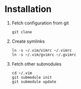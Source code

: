 * Installation
1. Fetch configuration from git
   : git clone
2. Create symlinks
   : ln -s ~/.vim/vimrc ~/.vimrc
   : ln -s ~/.vim/gvimrc ~/.gvimrc
3. Fetch other submodules
   : cd ~/.vim
   : git submodule init
   : git submodule update
